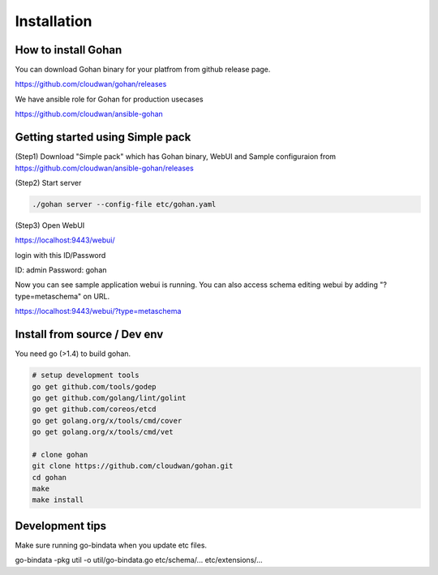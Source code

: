 ==============
Installation
==============

How to install Gohan
------------------------------------

You can download Gohan binary for your platfrom from
github release page.

https://github.com/cloudwan/gohan/releases

We have ansible role for Gohan for production usecases

https://github.com/cloudwan/ansible-gohan

Getting started using Simple pack
------------------------------------

(Step1) Download "Simple pack" which has Gohan binary, WebUI and Sample configuraion from https://github.com/cloudwan/ansible-gohan/releases

(Step2) Start server

.. code-block:: shell

  ./gohan server --config-file etc/gohan.yaml


(Step3) Open WebUI

https://localhost:9443/webui/

login with this ID/Password

ID: admin
Password: gohan

Now you can see sample application webui is running.
You can also access schema editing webui by adding "?type=metaschema" on URL.

https://localhost:9443/webui/?type=metaschema

Install from source / Dev env
------------------------------------

You need go (>1.4) to build gohan.

.. code-block:: shell

  # setup development tools
  go get github.com/tools/godep
  go get github.com/golang/lint/golint
  go get github.com/coreos/etcd
  go get golang.org/x/tools/cmd/cover
  go get golang.org/x/tools/cmd/vet

  # clone gohan
  git clone https://github.com/cloudwan/gohan.git
  cd gohan
  make
  make install

Development tips
-----------------

Make sure running go-bindata when you update etc files.

go-bindata -pkg util -o util/go-bindata.go etc/schema/... etc/extensions/...